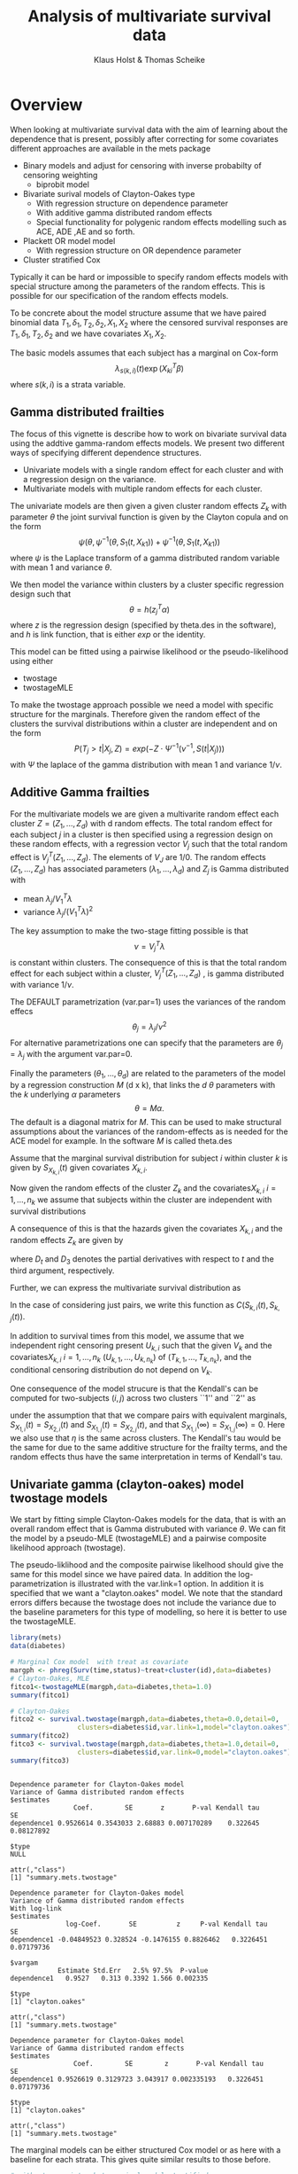 #+TITLE: Analysis of multivariate survival data
#+AUTHOR: Klaus Holst & Thomas Scheike
#+STARTUP: showall
#+OPTIONS: ^:{}
#+OPTIONS: title:t author:t toc:nil
#+PROPERTY: header-args :exports both :results output :eval always
#+PROPERTY: header-args:R :session *R*
#+PROPERTY: header-args:R+ :colnames yes :rownames no :hlines yes  :width 550 :height 450

* Overview

When looking at multivariate survival data with the aim of learning about the
dependence that is present, possibly after correcting for some covariates
different approaches are available in the mets package

   -  Binary models and adjust for censoring with inverse probabilty of  censoring weighting
      - biprobit  model
   -  Bivariate surival models of Clayton-Oakes type
      - With regression structure on dependence parameter
      - With additive gamma distributed random effects
      - Special functionality for polygenic random effects modelling
        such as ACE, ADE ,AE and so forth.
   -  Plackett OR model model
      - With regression structure on OR dependence parameter
   - Cluster stratified Cox


Typically it can be hard or impossible to specify random effects models with special
structure among the parameters of the random effects. This is possible for
our specification of the random effects models.

To be concrete about the model structure assume that we have paired binomial
data \( T_1, \delta_1, T_2, \delta_2,  X_1, X_2 \) where the censored
survival responses are \( T_1, \delta_1, T_2, \delta_2 \) and we
have covariates \( X_1, X_2 \).

The basic models assumes that each subject has a marginal on Cox-form
\[
\lambda_{s(k,i)}(t) \exp( X_{ki}^T \beta)
\]
where $s(k,i)$ is a strata variable.


** Gamma distributed frailties

The focus of this vignette is describe how to work on bivariate survival data using the
addtive gamma-random effects models. We present two different ways of specifying
different dependence structures.

- Univariate models with a single random effect for each cluster and with
  a regression design on the variance.
- Multivariate models with multiple random effects for each cluster.

The univariate models are
then given a given cluster random effects $Z_k$ with
parameter $\theta$ the joint survival function is given by the Clayton copula
and on the form
\[ \psi(\theta, \psi^{-1}(\theta,S_1(t,X_{k1}) ) + \psi^{-1}(\theta, S_1(t,X_{k1}) )
\]
where \(  \psi \) is the Laplace transform of a gamma distributed random
variable with mean 1 and variance $\theta$.

We then model the variance within clusters by a cluster specific
regression design  such that
\[
  \theta = h(z_j^T \alpha)
\]
where $z$ is the regression design (specified by theta.des  in the software),
and $h$ is link function, that is either $exp$ or the identity.

This model  can be fitted using a pairwise likelihood or the pseudo-likelihood
using either

 - twostage
 - twostageMLE

 To make the twostage approach possible we need a model with specific structure for the
 marginals.  Therefore given the
random effect of the clusters the survival distributions within a cluster
are independent and on the form
\[
 P(T_j > t| X_j,Z) = exp( -Z \cdot \Psi^{-1}(\nu^{-1},S(t|X_j)) )
\]
with $\Psi$ the laplace of the gamma distribution with mean 1 and variance $1/\nu$.


** Additive Gamma frailties

For the multivariate models we are given a multivarite random effect each cluster
\(Z=(Z_1,...,Z_d) \) with d random effects.
The total random effect for each subject $j$ in  a cluster is then specified using a
regression design on these random effects, with a regression vector
\( V_j \) such that the total random effect is
  \( V_j^T (Z_1,...,Z_d) \).  The elements of $V_J$ are 1/0.
The
random effects \( (Z_1,...,Z_d) \) has associated parameters \( (\lambda_1,...,\lambda_d) \)
and  \( Z_j \) is Gamma distributed with
  - mean \( \lambda_j/V_1^T \lambda \)
  - variance \( \lambda_j/(V_1^T \lambda)^2 \)

The key assumption to make the two-stage fitting possible is that
\[
   \nu =V_j^T \lambda
\]
is constant within clusters.  The consequence of this is that
the total random effect for each subject within a cluster,
\( V_j^T (Z_1,...,Z_d) \) , is gamma distributed with variance $1/\nu$.

The DEFAULT parametrization (var.par=1) uses the variances of the random effecs
\[
 \theta_j  = \lambda_j/\nu^2
\]
 For alternative parametrizations one can specify that the parameters are  $\theta_j=\lambda_j$ with the argument var.par=0.

 Finally the parameters \( (\theta_1,...,\theta_d) \) are related to the parameters
 of the model by a regression construction \( M \) (d x k), that links the \( d  \)
 \( \theta \)  parameters
 with the \( k \) underlying \( \alpha  \) parameters
 \[
 \theta = M  \alpha.
\]
 The default is a diagonal matrix for $M$.
 This can be used to make structural assumptions about the variances of the random-effects
 as is needed for the ACE model for example. In the software \( M \) is called theta.des

# We consider $K$ independent clusters, with $n_k$ subject within each cluster.
# For each cluster we are given a set of independent random effects $Z = (Z_1,\dots , Z_d)^T$.
# We let $(Z_1,\dots,Z_d)^T$ be independent Gamma distributed
# with  $Z_l \sim \Gamma(\eta_l , \nu_l), l = 1,\dots,p$ independent gamma distributed random variables
# such that $E(V_l) = \eta_l /\nu$ and $Var(V_l ) = \eta_l /\nu^2$.

# To facilitate our two-stage construction we also assume that
# $\nu=Q_i^T \eta$ for all $i=1,\dots,n_k$ such that
# $Q_i^T V$ is also Gamma distributed with $\Gamma(1, \nu)$, that is has variance $\nu^{-1}$ and mean 1.

# Let $\Psi(\eta_l,\nu,\cdot)$ denote the Laplace transform of the
# Gamma distribution $\Gamma(\eta_l,\nu)$, and let its inverse be $\Psi^{-1}(\eta_l,\nu,\cdot)$.
# For simplicity we also assume that $\eta$ is the same across clusters.

Assume that the marginal survival distribution for subject $i$ within cluster $k$ is given
by $S_{X_{k,i}}(t)$ given covariates $X_{k,i}$.

Now given the random effects of the cluster $Z_k$ and the covariates$X_{k,i}$ $i=1,\dots,n_k$
we assume that subjects within the cluster are independent with survival distributions
\begin{align*}
  \exp(-  ( V_{k,i} Z_k)  \Psi^{-1} (\nu,S_{X_{k,i}}(t)) ).
\end{align*}

A consequence of this is that the hazards given the covariates $X_{k,i}$ and the random effects $Z_k$
are given by
\begin{align}
  \lambda_{k,i}(t;X_{k,i},Z_{k,i}) = ( V_{k,i} V_k) D_3 \Psi^{-1} (\nu,S_{X_{k,i}}(t))  D_t S_{X_{k,i}}(t)
  \label{eq-cond-haz}
\end{align}
where $D_t$ and $D_3$ denotes the partial derivatives with respect to $t$ and the third argument, respectively.

Further, we can express the multivariate survival distribution as
\begin{align}
  S(t_1,\dots,t_m) & =  \exp( -\sum_{i=1}^m (V_i Z) \Psi^{-1}(\eta_l,\nu_l,S_{X_{k,i}}(t_i)) )  \nonumber \\
  & =  \prod_{l=1}^p  \Psi(\eta_l,\eta , \sum_{i=1}^m Q_{k,i} \Psi^{-1}(\eta,\eta,S_{X_{k,i}}(t_i))).
  \label{eq-multivariate-surv}
\end{align}
In the case of considering just pairs, we write this function as $C(S_{k,i}(t),S_{k,j}(t))$.

In addition to survival times from this model, we assume that we independent right censoring present
$U_{k,i}$ such that the given $V_k$ and the covariates$X_{k,i}$ $i=1,\dots,n_k$ $(U_{k,1},\dots,U_{k,n_k})$
of $(T_{k,1},\dots,T_{k,n_k})$, and the conditional censoring distribution do not depend on $V_k$.
# We can also express this via counting processes $N_{k,i}(t)=I(T_{k,i}<t,T_{k,i}<U_{k,i})$ and with
# at risk indicators $Y_{k,i}(t)=I(T_{k,i}>t,U_{k,i}>t)$, and the censoring indicators
# $\delta_{k,i}=I(T_{k,i}<U_{k,i})$.


One consequence of the model strucure is that the Kendall's can be computed for
two-subjects $(i,j)$ across two clusters ``1'' and ``2'' as
\begin{align}
E( \frac{( V_{1i} Z_1-  V_{1j}Z_2)( V_{2i}Z_1 -  V_{2j}Z_2 )}{( V_{1i}Z_1 + V_{2i}Z_2 ) ( V_{1j}Z_1 + V_{2j}Z_2 )} )
\end{align}
under the assumption that that we compare pairs with equivalent marginals,
$S_{X_{1,i}}(t)= S_{X_{2,i}}(t)$ and $S_{X_{1,j}}(t)= S_{X_{2,j}}(t)$,
and that $S_{X_{1,i}}(\infty)= S_{X_{1,j}}(\infty)=0$.
Here we also use that $\eta$ is the same across clusters.
The Kendall's tau would be the same for \eqref{frailty-model} due to the same additive structure for the
frailty terms, and the random effects thus have the same interpretation in terms of Kendall's tau.


**  Univariate gamma (clayton-oakes) model twostage models

We start by fitting simple Clayton-Oakes models for the data, that is
with an overall random effect that is Gamma distrubuted with variance
\( \theta \). We can fit the model by a pseudo-MLE (twostageMLE)
and a pairwise composite likelihood approach (twostage).

The pseudo-liklihood and the composite pairwise likelhood should give
the same for this model since we have paired data.
In addition the log-parametrization is illustrated with the
var.link=1 option.
In addition it is specified that we want a "clayton.oakes" model.
We note that the standard errors differs because the twostage does not
include the variance due to the baseline parameters for this type of
modelling, so here it is better to use the twostageMLE.

#+NAME: twostage1
#+BEGIN_SRC R :results output :exports both :session *R* :cache no
 library(mets)
 data(diabetes)

 # Marginal Cox model  with treat as covariate
 margph <- phreg(Surv(time,status)~treat+cluster(id),data=diabetes)
 # Clayton-Oakes, MLE
 fitco1<-twostageMLE(margph,data=diabetes,theta=1.0)
 summary(fitco1)

 # Clayton-Oakes
 fitco2 <- survival.twostage(margph,data=diabetes,theta=0.0,detail=0,
                  clusters=diabetes$id,var.link=1,model="clayton.oakes")
 summary(fitco2)
 fitco3 <- survival.twostage(margph,data=diabetes,theta=1.0,detail=0,
                  clusters=diabetes$id,var.link=0,model="clayton.oakes")
 summary(fitco3)
#+END_SRC

#+RESULTS: twostage1
#+begin_example

Dependence parameter for Clayton-Oakes model
Variance of Gamma distributed random effects
$estimates
                Coef.        SE       z       P-val Kendall tau         SE
dependence1 0.9526614 0.3543033 2.68883 0.007170289    0.322645 0.08127892

$type
NULL

attr(,"class")
[1] "summary.mets.twostage"

Dependence parameter for Clayton-Oakes model
Variance of Gamma distributed random effects
With log-link
$estimates
              log-Coef.       SE          z     P-val Kendall tau         SE
dependence1 -0.04849523 0.328524 -0.1476155 0.8826462   0.3226451 0.07179736

$vargam
            Estimate Std.Err   2.5% 97.5%  P-value
dependence1   0.9527   0.313 0.3392 1.566 0.002335

$type
[1] "clayton.oakes"

attr(,"class")
[1] "summary.mets.twostage"

Dependence parameter for Clayton-Oakes model
Variance of Gamma distributed random effects
$estimates
                Coef.        SE        z       P-val Kendall tau         SE
dependence1 0.9526619 0.3129723 3.043917 0.002335193   0.3226451 0.07179736

$type
[1] "clayton.oakes"

attr(,"class")
[1] "summary.mets.twostage"
#+end_example


The marginal models can be either structured Cox model or as here
with a baseline for each strata. This gives quite similar results to those
before.

#+NAME: twostagemarginal
#+BEGIN_SRC R :results output :exports both :session *R* :cache no
  # without covariates but marginal model stratified
  marg <- phreg(Surv(time,status)~+strata(treat)+cluster(id),data=diabetes)
  fitcoa <- survival.twostage(marg,data=diabetes,theta=1.0,clusters=diabetes$id,
		   model="clayton.oakes")
  summary(fitcoa)
#+END_SRC

#+RESULTS: twostagemarginal
#+begin_example

Dependence parameter for Clayton-Oakes model
Variance of Gamma distributed random effects
With log-link
$estimates
              log-Coef.        SE          z     P-val Kendall tau         SE
dependence1 -0.05683996 0.3279956 -0.1732949 0.8624196   0.3208241 0.07146893

$vargam
            Estimate Std.Err   2.5% 97.5%  P-value
dependence1   0.9447  0.3099 0.3374 1.552 0.002297

$type
[1] "clayton.oakes"

attr(,"class")
[1] "summary.mets.twostage"
#+end_example


** Piecewise constant Clayton-Oakes model

Let the cross-hazard ratio (CHR) be defined as
\begin{align}
  \eta(t_1,t_2) =  \frac{ \lambda_1(t_1| T_2=t_2)}{ \lambda_1(t_1| T_2 \ge t_2)}
  =  \frac{ \lambda_2(t_2| T_1=t_1)}{ \lambda_2(t_2| T_1 \ge t_1)}
\end{align}
where $\lambda_1$ and $\lambda_2$ are the conditional hazard functions
of $T_1$ and $T_2$ given covariates.  For the Clayton-Oakes model this
ratio is $\eta(t_1,t_2) = 1+\theta$, and as a consequence we see that
if the co-twin is dead at any time we would increase our risk
assessment on the hazard scale with the constant $\eta(t_1,t_2)$. The
Clayton-Oakes model also has the nice property that Kendall's tau is
linked directly to the dependence parameter $\theta$ and is $1/(1+2/\theta)$.

A very useful extension of the model the constant
cross-hazard ratio (CHR) model is the
piecewise constant cross-hazard ratio (CHR) for bivariate survival
data \cite{nan2006piecewise}, and this model was extended to competing
risks in \cite{shih2010modeling}.

In the survival setting we let the CHR
\begin{align}
  \eta(t_1,t_2) & = \sum \eta_{i,j} I(t_1 \in I_i, t_2 \in I_j)
\end{align}

The model lets the CHR by constant in different part of the plane. This can be thought of also
as having a separate
Clayton-Oakes model for each of the regions specified in the plane here by
the cut-points \( c(0,0.5,2) \) thus defining 9 regions.

This provides a constructive goodness of fit test for the whether the Clayton-Oakes model
is valid. Indeed if valid the parameter should be the same in all regions.

First we generate some data from the Clayton-Oakes model with variance $0.5$ and 2000 pairs.
And fit the related model.

#+NAME: claytonoakes
#+BEGIN_SRC R :results output :exports both :session *R* :cache no
 d <- simClaytonOakes(2000,2,0.5,0,3)
  margph <- phreg(Surv(time,status)~x+cluster(cluster),data=d)
 # Clayton-Oakes, MLE
 fitco1<-twostageMLE(margph,data=d)
 summary(fitco1)
#+END_SRC

#+RESULTS: claytonoakes
#+begin_example

Dependence parameter for Clayton-Oakes model
Variance of Gamma distributed random effects
$estimates
               Coef.         SE       z P-val Kendall tau         SE
dependence1 2.071163 0.08897167 23.2789     0   0.5087399 0.01073606

$type
NULL

attr(,"class")
[1] "summary.mets.twostage"
#+end_example


 Now we cut the region at the cut-points
\( c(0,0.5,2) \) thus defining 9 regions and fit a separate model for each region.
We see that the parameter is indeed rather constant over the 9 regions. A formal
test can be constructed.

#+NAME: piecewise
#+BEGIN_SRC R :results output :exports both :session *R* :cache no
 udp <- piecewise.twostage(c(0,0.5,2),data=d,score.method="optimize",
                           id="cluster",timevar="time",
                           status="status",model="clayton.oakes",silent=0)
 summary(udp)
#+END_SRC

#+RESULTS: piecewise
#+begin_example

Data-set  1 out of  4
  Number of joint events: 529 of  2000

Data-set  2 out of  4
  Number of joint events: 278 of  1210

Data-set  3 out of  4
  Number of joint events: 260 of  1191

Data-set  4 out of  4
  Number of joint events: 573 of  930

[1] 1
Dependence parameter for Clayton-Oakes model
Score of log-likelihood for parameter estimates (too large?)
             0 - 0.5      0.5 - 2
0 - 0.5 0.0035657645 -0.001521146
0.5 - 2 0.0000711183 -0.005405361


log-coefficient for dependence parameter (SE)
         0 - 0.5        0.5 - 2
0 - 0.5  0.615 (0.070)  0.778 (0.098)
0.5 - 2  0.91  (0.093)  0.819 (0.059)

Kendall's tau (SE)
         0 - 0.5        0.5 - 2
0 - 0.5  0.48  (0.017)  0.521 (0.024)
0.5 - 2  0.554 (0.023)  0.531 (0.015)
#+end_example


**  Multivariate gamma twostage models

To illustrate how the multivariate models can be used, we first set
up some twin data with ACE structure. That is two shared random effects,
one being the genes $\sigma_g^2$ and one the environmental effect
\( \sigma_e^2 \). Monozygotic twins share all genes whereas the dizygotic
twins only share half the genes. This can be expressed via 5 random effect for
each twin pair (for example). We start by setting this up.


 The pardes matrix tells how the the parameters of the 5 random effects are
 related, and the matrix her first has one random effect with parameter
 $\theta_1$ (here the \( \sigma_g^2 \) ), then the next 3 random effects have
 parameters $0.5 \theta_1$ (here \( 0.5 \sigma_g^2 \) ), and the last
random effect that is given by its own parameter $\theta_2$ (here $\sigma_e^2$ ).

#+NAME: twindesign
#+BEGIN_SRC R :results output :exports both :session *R* :cache no
 data <- simClaytonOakes.twin.ace(2000,2,1,0,3)

 out <- twin.polygen.design(data,id="cluster")
 pardes <- out$pardes
 pardes
#+END_SRC

#+RESULTS: twindesign
:
:      [,1] [,2]
: [1,]  1.0    0
: [2,]  0.5    0
: [3,]  0.5    0
: [4,]  0.5    0
: [5,]  0.0    1

 The last part of the model structure is to decide how the random effects
 are shared for the different pairs (MZ and DZ), this is specfied by
 the random effects design ($V_1$ and $V_2$) for each pair.
 This is here specified by an overall designmatrix for each subject
 (since they enter all pairs with the same random effects design).

 For an MZ pair the two share the full gene random effect and the full
 environmental random effect. In contrast the DZ pairs share the
 2nd random effect with half the gene-variance and have both a non-shared
 gene-random effect with half the variance, and finally a fully shared
 environmental random effect.

#+NAME: desrv
#+BEGIN_SRC R :results output :exports both :session *R* :cache no
 des.rv <- out$des.rv
 # MZ
 head(des.rv,2)
 # DZ
 tail(des.rv,2)
#+END_SRC

#+RESULTS: desrv
:
:   MZ DZ DZns1 DZns2 env
: 1  1  0     0     0   1
: 2  1  0     0     0   1
:
:      MZ DZ DZns1 DZns2 env
: 3999  0  1     1     0   1
: 4000  0  1     0     1   1


 Now we call the twostage function. We see that we essentially recover the true values, and
 note that the output also compares the sizes of the genetic and environmental random effect.
 This number is sometimes called the heritability.  In addition the total variance for each
 subject is also computed and is here around $3$, as we indeed constructed.

#+NAME: twostage2
#+BEGIN_SRC R :results output :exports both :session *R* :cache no
 aa <- phreg(Surv(time,status)~x+cluster(cluster),data=data)
 ts <- twostage(aa,data=data,clusters=data$cluster,detail=0,
 	       theta=c(2,1),var.link=0,step=0.5,
 	       random.design=des.rv,theta.des=pardes)
 summary(ts)
#+END_SRC

#+RESULTS: twostage2
#+begin_example

Dependence parameter for Clayton-Oakes model
Variance of Gamma distributed random effects
$estimates
                Coef.        SE         z        P-val Kendall tau         SE
dependence1 2.0025131 0.1946544 10.287529 0.000000e+00   0.5003139 0.02430126
dependence2 0.8845422 0.1608300  5.499859 3.800947e-08   0.3066491 0.03865834

$type
[1] "clayton.oakes"

$h
            Estimate Std.Err   2.5%  97.5%   P-value
dependence1   0.6936 0.05601 0.5838 0.8034 3.200e-35
dependence2   0.3064 0.05601 0.1966 0.4162 4.498e-08

$vare
NULL

$vartot
   Estimate Std.Err  2.5% 97.5%    P-value
p1    2.887  0.1265 2.639 3.135 2.974e-115

attr(,"class")
[1] "summary.mets.twostage"
#+end_example

The estimates can be transformed into Kendall's tau estimates for MZ and DZ twins. The Kendall's tau
in the above output reflects how  a gamma distributed random effect in the normal Clayton-Oakes model
is related to the Kendall's tau. In this setting the Kendall's of MZ and DZ, however, should reflect
both random effects.

We do this based on simulations. The Kendall's tau of the MZ is around 0.60, and for
DZ around 0.33. Both are quite high and this is due to a large shared environmental
effect and large genetic effect.

#+NAME: kendall
#+BEGIN_SRC R :results output :exports both :session *R* :cache no
kendall.ClaytonOakes.twin.ace(ts$theta[1],ts$theta[2],K=10000)
#+END_SRC

#+RESULTS: kendall
: $mz.kendall
: [1] 0.5880673
:
: $dz.kendall
: [1] 0.3188934


** Family data

For family data, things are quite similar since we use only the pairwise structure.
We show  how the designs are specified.

First we simulate data from an ACE model.  2000 families with two-parents that share
only the environment, and two-children that share genes with their parents.

#+NAME: familysim
#+BEGIN_SRC R :results output :exports both :session *R* :cache no
library(mets)
set.seed(1000)
data <- simClaytonOakes.family.ace(2000,2,1,0,3)
head(data)
data$number <- c(1,2,3,4)
data$child <- 1*(data$number==3)
#+END_SRC

#+RESULTS: familysim
:
:         time status x cluster   type    mintime lefttime truncated
: 1 0.26343780      1 1       1 mother 0.26343780        0         0
: 2 1.14490828      1 1       1 father 0.26343780        0         0
: 3 0.86649229      1 1       1  child 0.26343780        0         0
: 4 0.30843425      1 0       1  child 0.26343780        0         0
: 5 3.00000000      0 0       2 mother 0.07739746        0         0
: 6 0.07739746      1 0       2 father 0.07739746        0         0

To set up the random effects some functions can be used. We here set up the ACE model
that has 9 random effects with one shared environmental effect (the last random effect) and
4 genetic random effects for each parent, with variance $\sigma_g^2/4$.

The random effect is again set-up with an overall designmatrix because it is again the same for
each subject for all comparisons across family members.  We below demonstrate how the model can
be specified in various other ways.

Each child share 2 genetic random effects with each parent, and also share 2 genetic random effects
with his/her sibling.

#+NAME: familydes
#+BEGIN_SRC R :results output :exports both :session *R* :cache no
out <- ace.family.design(data,member="type",id="cluster")
out$pardes
head(out$des.rv,4)
#+END_SRC

#+RESULTS: familydes
#+begin_example

      [,1] [,2]
 [1,] 0.25    0
 [2,] 0.25    0
 [3,] 0.25    0
 [4,] 0.25    0
 [5,] 0.25    0
 [6,] 0.25    0
 [7,] 0.25    0
 [8,] 0.25    0
 [9,] 0.00    1

     m1 m2 m3 m4 f1 f2 f3 f4 env
[1,]  1  1  1  1  0  0  0  0   1
[2,]  0  0  0  0  1  1  1  1   1
[3,]  1  1  0  0  1  1  0  0   1
[4,]  1  0  1  0  1  0  1  0   1
#+end_example


Then we fit the model
#+NAME: familytwostage
#+BEGIN_SRC R :results output :exports both :session *R* :cache no
pa <- phreg(Surv(time,status)~+1+cluster(cluster),data=data)
aa <- aalen(Surv(time,status)~+1,data=data,robust=0)

# make ace random effects design
ts <- twostage(pa,data=data,clusters=data$cluster,
	var.par=1,var.link=0,theta=c(2,1),
        random.design=out$des.rv,theta.des=out$pardes)
summary(ts)
#+END_SRC

#+RESULTS: familytwostage
#+begin_example

Dependence parameter for Clayton-Oakes model
Variance of Gamma distributed random effects
$estimates
               Coef.         SE        z P-val Kendall tau         SE
dependence1 2.185967 0.18986603 11.51321     0   0.5222132 0.02167133
dependence2 0.947110 0.07929081 11.94476     0   0.3213691 0.01825829

$type
[1] "clayton.oakes"

$h
            Estimate Std.Err   2.5%  97.5%    P-value
dependence1   0.6977 0.03044 0.6381 0.7574 2.659e-116
dependence2   0.3023 0.03044 0.2426 0.3619  3.010e-23

$vare
NULL

$vartot
   Estimate Std.Err  2.5% 97.5%   P-value
p1    3.133  0.1713 2.797 3.469 1.057e-74

attr(,"class")
[1] "summary.mets.twostage"
#+end_example


The model can also be fitted by specifying the pairs that
one wants for the pairwise likelhood. This is done by
specifying the pairs argument.
We start by considering all pairs as we also did before.

All pairs can be written up by calling the familycluster.index
function.

There are 12000 pairs to consider and the last 12 pairs for the last family
is written out here.

#+NAME: familypairs
#+BEGIN_SRC R :results output :exports both :session *R* :cache no
# now specify fitting via specific pairs
# first all pairs
mm <- familycluster.index(data$cluster)
head(mm$familypairindex,n=10)
pairs <- matrix(mm$familypairindex,ncol=2,byrow=TRUE)
tail(pairs,n=12)
#+END_SRC

#+RESULTS: familypairs
#+begin_example

 [1] 1 2 1 3 1 4 2 3 2 4

         [,1] [,2]
[11989,] 7993 7994
[11990,] 7993 7995
[11991,] 7993 7996
[11992,] 7994 7995
[11993,] 7994 7996
[11994,] 7995 7996
[11995,] 7997 7998
[11996,] 7997 7999
[11997,] 7997 8000
[11998,] 7998 7999
[11999,] 7998 8000
[12000,] 7999 8000
#+end_example

Then fitting the model using only specified pairs

#+NAME: familypairfit
#+BEGIN_SRC R :results output :exports both :session *R* :cache no
ts <- twostage(pa,data=data,clusters=data$cluster,
               theta=c(2,1),var.link=0,step=1.0,
               random.design=out$des.rv,
               theta.des=out$pardes,pairs=pairs)
summary(ts)
#+END_SRC

#+RESULTS: familypairfit
#+begin_example

Dependence parameter for Clayton-Oakes model
Variance of Gamma distributed random effects
$estimates
               Coef.         SE        z P-val Kendall tau         SE
dependence1 2.185967 0.19164671 11.40623     0   0.5222132 0.02187458
dependence2 0.947110 0.07648339 12.38321     0   0.3213691 0.01761183

$type
[1] "clayton.oakes"

$h
            Estimate Std.Err   2.5%  97.5%    P-value
dependence1   0.6977 0.02997 0.6390 0.7564 7.182e-120
dependence2   0.3023 0.02997 0.2436 0.3610  6.359e-24

$vare
NULL

$vartot
   Estimate Std.Err  2.5% 97.5%   P-value
p1    3.133  0.1737 2.793 3.474 1.074e-72

attr(,"class")
[1] "summary.mets.twostage"
#+end_example

Now we only use a random sample of the pairs by sampling these.  The pairs
picked still refers to the data given in the data argument, and clusters (families)
are also specified as before.

#+NAME: familysample
#+BEGIN_SRC R :results output :exports both :session *R* :cache no
ssid <- sort(sample(1:12000,2000))
tsd <- twostage(aa,data=data,clusters=data$cluster,
               theta=c(2,1)/10,var.link=0,step=1.0,
               random.design=out$des.rv,
	      theta.des=out$pardes,pairs=pairs[ssid,])
summary(tsd)
#+END_SRC

#+RESULTS: familysample
#+begin_example

Dependence parameter for Clayton-Oakes model
Variance of Gamma distributed random effects
$estimates
                Coef.         SE        z P-val Kendall tau         SE
dependence1 0.8328675 0.05579161 14.92819     0   0.2940016 0.01390421

$type
[1] "clayton.oakes"

attr(,"class")
[1] "summary.mets.twostage"
#+end_example

Sometimes one only has the data from the pairs in addition to for example
a cohort estimate of the marginal surival models. We now demonstrate how this
is dealt with. Everything is essentially as before but need to organize the
design differently compared to before we specified the design  for everybody in
the cohort.

#+NAME: fmailycohortdes
#+BEGIN_SRC R :results output :exports both :session *R* :cache no
ids <- sort(unique(c(pairs[ssid,])))

pairsids <- c(pairs[ssid,])
pair.new <- matrix(fast.approx(ids,c(pairs[ssid,])),ncol=2)
head(pair.new)

# this requires that pair.new refers to id's in dataid (survival, status and so forth)
# random.design and theta.des are constructed to be the array 3 dims via individual specfication from ace.family.design
dataid <- dsort(data[ids,],"cluster")
outid <- ace.family.design(dataid,member="type",id="cluster")
outid$pardes
head(outid$des.rv)
#+END_SRC

#+RESULTS: fmailycohortdes
#+begin_example

     [,1] [,2]
[1,]    1    2
[2,]    3    4
[3,]    5    6
[4,]    7    8
[5,]    7    9
[6,]    7   10

      [,1] [,2]
 [1,] 0.25    0
 [2,] 0.25    0
 [3,] 0.25    0
 [4,] 0.25    0
 [5,] 0.25    0
 [6,] 0.25    0
 [7,] 0.25    0
 [8,] 0.25    0
 [9,] 0.00    1

     m1 m2 m3 m4 f1 f2 f3 f4 env
[1,]  1  1  1  1  0  0  0  0   1
[2,]  1  1  0  0  1  1  0  0   1
[3,]  1  1  1  1  0  0  0  0   1
[4,]  0  0  0  0  1  1  1  1   1
[5,]  1  1  0  0  1  1  0  0   1
[6,]  1  0  1  0  1  0  1  0   1
#+end_example

Now fitting the model using only the pair data.

#+NAME: fmailycohortdesest
#+BEGIN_SRC R :results output :exports both :session *R* :cache no
tsdid <- twostage(aa,data=dataid,clusters=dataid$cluster,
               theta=c(2,1)/10,var.link=0,step=1.0,
               random.design=outid$des.rv,
               theta.des=outid$pardes,pairs=pair.new)
summary(tsdid)
coef(tsdid)
coef(tsd)
#+END_SRC

#+RESULTS: fmailycohortdesest
#+begin_example

Dependence parameter for Clayton-Oakes model
Variance of Gamma distributed random effects
$estimates
                Coef.        SE        z        P-val Kendall tau         SE
dependence1 1.8089591 0.3343461 5.410439 6.287048e-08   0.4749222 0.04609073
dependence2 0.9428434 0.1178705 7.998975 1.332268e-15   0.3203852 0.02722080

$type
[1] "clayton.oakes"

$h
            Estimate Std.Err   2.5%  97.5%   P-value
dependence1   0.6574 0.05665 0.5463 0.7684 3.922e-31
dependence2   0.3426 0.05665 0.2316 0.4537 1.465e-09

$vare
NULL

$vartot
   Estimate Std.Err  2.5% 97.5%   P-value
p1    2.752  0.3205 2.124  3.38 8.971e-18

attr(,"class")
[1] "summary.mets.twostage"

                Coef.        SE        z        P-val Kendall tau         SE
dependence1 1.8089591 0.3343461 5.410439 6.287048e-08   0.4749222 0.04609073
dependence2 0.9428434 0.1178705 7.998975 1.332268e-15   0.3203852 0.02722080

                Coef.         SE        z P-val Kendall tau         SE
dependence1 0.8328675 0.05579161 14.92819     0   0.2940016 0.01390421
#+end_example

Now we illustrate how one can also
directly specify the  random.design and theta.design
for each pair,
rather than taking the rows of the des.rv for the relevant pairs.
This can be much simpler in some situations.

#+NAME: familyrandomdes
#+BEGIN_SRC R :results output :exports both :session *R* :cache no
pair.types <-  matrix(dataid[c(t(pair.new)),"type"],byrow=T,ncol=2)
head(pair.new)
head(pair.types)

# here makes pairwise design , simpler random.design og pardes, parameters
# stil varg, varc
# mother, child, share half rvm=c(1,1,0) rvc=c(1,0,1),
# thetadesmcf=rbind(c(0.5,0),c(0.5,0),c(0.5,0),c(0,1))
#
# father, child, share half rvf=c(1,1,0) rvc=c(1,0,1),
# thetadescf=rbind(c(0.5,0),c(0.5,0),c(0.5,0),c(0,1))
#
# child, child,  share half rvc=c(1,1,0) rvc=c(1,0,1),
# thetadesmf=rbind(c(0.5,0),c(0.5,0),c(0.5,0),c(0,1))
#
# mother, father, share 0 rvm=c(1,0) rvf=c(0,1),
# thetadesmf=rbind(c(1,0),c(1,0),c(0,1))

theta.des  <- array(0,c(4,2,nrow(pair.new)))
random.des <- array(0,c(2,4,nrow(pair.new)))
# random variables in each pair
rvs <- c()
for (i in 1:nrow(pair.new))
{
	if (pair.types[i,1]=="mother" & pair.types[i,2]=="father")
	{
	theta.des[,,i] <- rbind(c(1,0),c(1,0),c(0,1),c(0,0))
       	random.des[,,i] <- rbind(c(1,0,1,0),c(0,1,1,0))
	rvs <- c(rvs,3)
	} else {
  	theta.des[,,i] <- rbind(c(0.5,0),c(0.5,0),c(0.5,0),c(0,1))
	random.des[,,i] <- rbind(c(1,1,0,1),c(1,0,1,1))
	rvs <- c(rvs,4)
	}
}
# 3 rvs here
random.des[,,7]
theta.des[,,7]
# 4 rvs here
random.des[,,1]
theta.des[,,1]
head(rvs)
#+END_SRC

#+RESULTS: familyrandomdes
#+begin_example

     [,1] [,2]
[1,]    1    2
[2,]    3    4
[3,]    5    6
[4,]    7    8
[5,]    7    9
[6,]    7   10

     [,1]     [,2]
[1,] "mother" "child"
[2,] "mother" "father"
[3,] "child"  "child"
[4,] "mother" "father"
[5,] "mother" "child"
[6,] "mother" "child"

     [,1] [,2] [,3] [,4]
[1,]    1    1    0    1
[2,]    1    0    1    1

     [,1] [,2]
[1,]  0.5    0
[2,]  0.5    0
[3,]  0.5    0
[4,]  0.0    1

     [,1] [,2] [,3] [,4]
[1,]    1    1    0    1
[2,]    1    0    1    1

     [,1] [,2]
[1,]  0.5    0
[2,]  0.5    0
[3,]  0.5    0
[4,]  0.0    1

[1] 4 3 4 3 4 4
#+end_example

And fitting again the same model as before

#+NAME: familydesestimate
#+BEGIN_SRC R :results output :exports both :session *R* :cache no
tsdid2 <- twostage(aa,data=dataid,clusters=dataid$cluster,
               theta=c(2,1)/10,var.link=0,step=1.0,
               random.design=random.des,
               theta.des=theta.des,pairs=pair.new,pairs.rvs=rvs)
summary(tsdid2)
tsd$theta
tsdid2$theta
tsdid$theta
#+END_SRC

#+RESULTS: familydesestimate
#+begin_example

Error in survival.twostage(object, ...) :
  unused argument (pairs.rvs = rvs)

Error in summary(tsdid2) : object 'tsdid2' not found

Error: object 'tsd' not found

Error: object 'tsdid2' not found

Error: object 'tsdid' not found
#+end_example

Finally the same model structure can be setup based on a Kinship coefficient.

#+NAME: familykinship
#+BEGIN_SRC R :results output :exports both :session *R* :cache no
# simpler specification via kinship coefficient for each pair
kinship  <- c()
for (i in 1:nrow(pair.new))
{
if (pair.types[i,1]=="mother" & pair.types[i,2]=="father") pk1 <- 0 else pk1 <- 0.5
kinship <- c(kinship,pk1)
}
head(kinship,n=10)

out <- make.pairwise.design(pair.new,kinship,type="ace")
names(out)
# 4 rvs here , here independence since shared component has variance 0 !
out$random.des[,,9]
out$theta.des[,,9]
#+END_SRC

#+RESULTS: familykinship
:
:  [1] 0.5 0.0 0.5 0.0 0.5 0.5 0.5 0.5 0.5 0.5
:
: [1] "new.pairs"     "theta.des"     "random.design"
:
: Error in out$random.des[, , 9] : incorrect number of dimensions
:
: Error in out$theta.des[, , 9] : incorrect number of dimensions

Same same

#+NAME: twostagekinship
#+BEGIN_SRC R :results output :exports both :session *R* :cache no
tsdid3 <- twostage(aa,data=dataid,clusters=dataid$cluster,
               theta=c(2,1)/10,var.link=0,step=1.0,
               random.design=out$random.design,
               theta.des=out$theta.des,pairs=pair.new,pairs.rvs=out$ant.rvs)
summary(tsdid3)
coef(tsdid3)
#+END_SRC

#+RESULTS: twostagekinship
:
: Error in survival.twostage(object, ...) :
:   unused argument (pairs.rvs = out$ant.rvs)
:
: Error in summary(tsdid3) : object 'tsdid3' not found
:
: Error in coef(tsdid3) : object 'tsdid3' not found


**  Univariate plackett model twostage models

The copula known as the Plackett distribution, see \cite{plackett1965,anderson1992time,ghosh2006sjs}, is on the form
\begin{align}
  C(u,v; \theta) =
  \begin{cases}
    \frac{ S - (S^2 - 4 u v \theta (\theta-a))}{2 (\theta -1)} & \mbox{ if } \theta \ne 1 \\
    u v & \mbox{ if } \theta = 1
  \end{cases}
\end{align}
with $S=1+(\theta-1) (u + v)$.  With marginals $S_i$ we now define the
bivariate survival function as $C(u_1,u_2)=H(S_1(t_1),S_2(t_2))$ with
$u_i=S_i(t_i)$.

The dependence parameter $\theta$ has the nice interpretation that the
it is equivalent to the odds-ratio of all $2 \times 2$ tables for
surviving past any cut of the plane $(t_1,t_2)$, that is
$$
\theta = \frac{ P(T_1 > t_1 | T_2 >t_2) P(T_1 \leq t_1 | T_2>t_2) }{P(T_1 > t_1 | T_2 \leq t_2) P(T_1 \leq t_1 | T_2 \leq t_2 ) }.
$$

One additional nice feature of the odds-ratio measure it that it is
directly linked to the Spearman correlation, $\rho$, that can be
computed as
\begin{align}
  \frac{\theta+1}{\theta -1} - \frac{2 \theta}{(\theta-1)^2} \log(\theta)
\end{align}
when $\theta \ne 1$, if $\theta=1$ then $\rho=0$.


This model has a more free parameter than the Clayton-Oakes model.

#+NAME: twostageplackett
#+BEGIN_SRC R :results output :exports both :session *R* :cache no
 library(mets)
 data(diabetes)

 # Marginal Cox model  with treat as covariate
 margph <- phreg(Surv(time,status)~treat+cluster(id),data=diabetes)
 # Clayton-Oakes, MLE
 fitco1<-twostageMLE(margph,data=diabetes,theta=1.0)
 summary(fitco1)

 # Plackett model
 mph <- phreg(Surv(time,status)~treat+cluster(id),data=diabetes)
 fitp <- survival.twostage(mph,data=diabetes,theta=3.0,Nit=40,
                clusters=diabetes$id,var.link=1,model="plackett")
 summary(fitp)

 # without covariates but with stratafied
 marg <- phreg(Surv(time,status)~+strata(treat)+cluster(id),data=diabetes)
 fitpa <- survival.twostage(marg,data=diabetes,theta=1.0,
                 clusters=diabetes$id,score.method="optimize")
 summary(fitpa)

 fitcoa <- survival.twostage(marg,data=diabetes,theta=1.0,clusters=diabetes$id,
                  model="clayton.oakes")
 summary(fitcoa)
#+END_SRC

#+RESULTS: twostageplackett
#+begin_example

Dependence parameter for Clayton-Oakes model
Variance of Gamma distributed random effects
$estimates
                Coef.        SE       z       P-val Kendall tau         SE
dependence1 0.9526614 0.3543033 2.68883 0.007170289    0.322645 0.08127892

$type
NULL

attr(,"class")
[1] "summary.mets.twostage"

Dependence parameter for Odds-Ratio (Plackett) model
With log-link
$estimates
            log-Coef.        SE        z        P-val Spearman Corr.         SE
dependence1   1.14188 0.2754994 4.144764 3.401635e-05      0.3648217 0.08073474

$or
            Estimate Std.Err  2.5% 97.5%   P-value
dependence1    3.133   0.863 1.441 4.824 0.0002837

$type
[1] "plackett"

attr(,"class")
[1] "summary.mets.twostage"

Dependence parameter for Clayton-Oakes model
Variance of Gamma distributed random effects
With log-link
$estimates
              log-Coef.        SE          z     P-val Kendall tau         SE
dependence1 -0.05683487 0.3239422 -0.1754476 0.8607279   0.3208252 0.07058583

$vargam
            Estimate Std.Err   2.5% 97.5%  P-value
dependence1   0.9448   0.306 0.3449 1.545 0.002022

$type
[1] "clayton.oakes"

attr(,"class")
[1] "summary.mets.twostage"

Dependence parameter for Clayton-Oakes model
Variance of Gamma distributed random effects
With log-link
$estimates
              log-Coef.        SE          z     P-val Kendall tau         SE
dependence1 -0.05683996 0.3279956 -0.1732949 0.8624196   0.3208241 0.07146893

$vargam
            Estimate Std.Err   2.5% 97.5%  P-value
dependence1   0.9447  0.3099 0.3374 1.552 0.002297

$type
[1] "clayton.oakes"

attr(,"class")
[1] "summary.mets.twostage"
#+end_example

 With a regression design

#+NAME: plackettreg
#+BEGIN_SRC R :results output :exports both :session *R* :cache no
 mm <- model.matrix(~-1+factor(adult),diabetes)
 fitp <- survival.twostage(mph,data=diabetes,theta=3.0,Nit=40,
                clusters=diabetes$id,var.link=1,model="plackett",
		theta.des=mm)
 summary(fitp)
#+END_SRC

#+RESULTS: plackettreg
#+begin_example

Dependence parameter for Odds-Ratio (Plackett) model
With log-link
$estimates
               log-Coef.        SE        z       P-val Spearman Corr.
factor(adult)1  1.098333 0.3356654 3.272106 0.001067497      0.3519988
factor(adult)2  1.231962 0.4708683 2.616363 0.008887198      0.3909505
                       SE
factor(adult)1 0.09930816
factor(adult)2 0.13514292

$or
               Estimate Std.Err   2.5% 97.5% P-value
factor(adult)1    2.999   1.007 1.0260 4.972 0.00289
factor(adult)2    3.428   1.614 0.2643 6.592 0.03369

$type
[1] "plackett"

attr(,"class")
[1] "summary.mets.twostage"
#+end_example


#+NAME: piecewiseplackett
#+BEGIN_SRC R :results output :exports both :session *R* :cache no
 # Piecewise constant cross hazards ratio modelling

 d <- subset(simClaytonOakes(2000,2,0.5,0,stoptime=2,left=0),!truncated)
 udp <- piecewise.twostage(c(0,0.5,2),data=d,score.method="optimize",
                           id="cluster",timevar="time",
                           status="status",model="plackett",silent=0)
 summary(udp)
#+END_SRC

#+RESULTS: piecewiseplackett
#+begin_example

Data-set  1 out of  4
  Number of joint events: 515 of  2000

Data-set  2 out of  4
  Number of joint events: 285 of  1251

Data-set  3 out of  4
  Number of joint events: 234 of  1196

Data-set  4 out of  4
  Number of joint events: 612 of  962

[1] 1
Dependence parameter for Plackett model
Score of log-likelihood for parameter estimates (too large?)
              0 - 0.5       0.5 - 2
0 - 0.5 -0.0007667180 -0.0005894796
0.5 - 2 -0.0006789867  0.0021445103


log-coefficient for dependence parameter (SE)
         0 - 0.5        0.5 - 2
0 - 0.5  1.737 (0.085)  1.734 (0.125)
0.5 - 2  1.88  (0.136)  2.155 (0.092)

Spearman Correlation (SE)
         0 - 0.5        0.5 - 2
0 - 0.5  0.527 (0.021)  0.526 (0.031)
0.5 - 2  0.561 (0.032)  0.623 (0.020)
#+end_example
